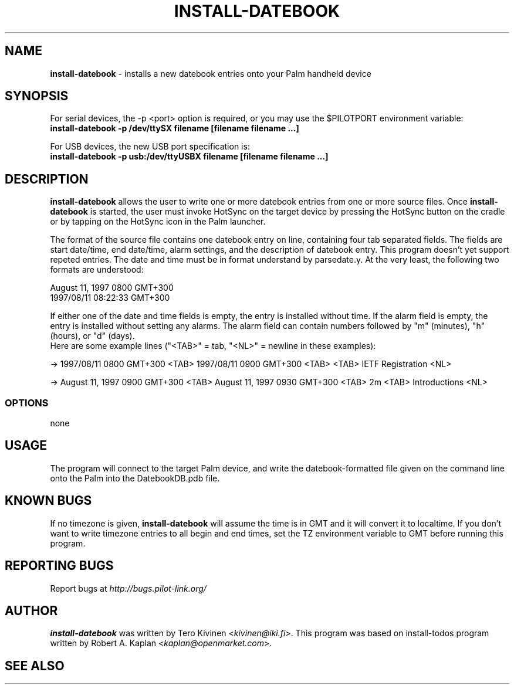 .TH INSTALL-DATEBOOK 1 "Palm Computing Device Tools" "FSF" \" -*- nroff -*-

.SH NAME
.B install-datebook 
\- installs a new datebook entries onto your Palm handheld device

.SH SYNOPSIS
For serial devices, the -p <port> option is required, or you may use the
$PILOTPORT environment variable:
.br
.B install-datebook -p /dev/ttySX filename [filename filename ...] 
.LP
For USB devices, the new USB port specification is:
.br
.B install-datebook -p usb:/dev/ttyUSBX filename [filename filename ...]
.br

.SH DESCRIPTION
.B install-datebook
allows the user to write one or more datebook entries from one or more
source files. Once
.B install-datebook
is started, the user must invoke HotSync on the target device by pressing
the HotSync button on the cradle or by tapping on the HotSync icon in the
Palm launcher.
.LP
The format of the source file contains one datebook entry on line,
containing four tab separated fields. The fields are start date/time, end
date/time, alarm settings, and the description of datebook entry. This
program doesn't yet support repeted entries. The date and time must be in
format understand by parsedate.y. At the very least, the following two
formats are understood:
.LP
August 11, 1997 0800 GMT+300
.br
1997/08/11 08:22:33 GMT+300
.LP
If either one of the date and time fields is empty, the entry is installed
without time. If the alarm field is empty, the entry is installed without
setting any alarms. The alarm field can contain numbers followed by "m"
(minutes), "h" (hours), or "d" (days).
.br
Here are some example lines ("<TAB>" = tab, "<NL>" = newline in these
examples):
.LP
-> 1997/08/11 0800 GMT+300 <TAB> 1997/08/11 0900 GMT+300 <TAB> <TAB> IETF
Registration <NL>
.LP
-> August 11, 1997 0900 GMT+300 <TAB> August 11, 1997 0930 GMT+300 <TAB>
2m <TAB> Introductions <NL>

.SS OPTIONS
none

.SH USAGE
The program will connect to the target Palm device, and write the
datebook-formatted file given on the command line onto the Palm into the
DatebookDB.pdb file.

.SH KNOWN BUGS
If no timezone is given,
.B install-datebook
will assume the time is in GMT and it will convert it to localtime. If you
don't want to write timezone entries to all begin and end times, set the TZ
environment variable to GMT before running this program.

.SH "REPORTING BUGS"
Report bugs at
.I http://bugs.pilot-link.org/

.SH AUTHOR
.B install-datebook
was written by Tero Kivinen <\fIkivinen@iki.fi\fP>. This program was based on
install-todos program written by Robert A. Kaplan <\fIkaplan@openmarket.com\fP>.

.SH SEE ALSO
.br read-ical (1),
.br pilot-xfer (1),
.br ietf2datebook (1).
